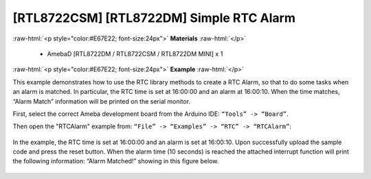 ##########################################
[RTL8722CSM] [RTL8722DM] Simple RTC Alarm
##########################################

.. role:: raw-html(raw)
   :format: html

:raw-html:`<p style="color:#E67E22; font-size:24px">`
**Materials**
:raw-html:`</p>`

   - AmebaD [RTL8722DM / RTL8722CSM / RTL8722DM MINI] x 1

:raw-html:`<p style="color:#E67E22; font-size:24px">`
**Example**
:raw-html:`</p>`

This example demonstrates how to use the RTC library methods to create a RTC Alarm, so that to do some tasks when an alarm is matched. In particular, the RTC time is set at 16:00:00 and an alarm at 16:00:10. When the time matches, “Alarm Match” information will be printed on the serial monitor.

First, select the correct Ameba development board from the Arduino IDE: ``“Tools” -> “Board”``.

Then open the "RTCAlarm" example from: ``“File” -> “Examples” -> “RTC” -> “RTCAlarm”``:

  |1|

In the example, the RTC time is set at 16:00:00 and an alarm is set at 16:00:10. Upon successfully upload the sample code and press the reset button. When the alarm time (10 seconds) is reached the attached interrupt function will print the following information: “Alarm Matched!” showing in this figure below.

  |2|


.. |1| image:: ../../media/[RTL8722CSM]_[RTL8722DM]_Simple_RTC_Alarm/image1.png
   :width: 543
   :height: 489
   :scale: 100 %
.. |2| image:: ../../media/[RTL8722CSM]_[RTL8722DM]_Simple_RTC_Alarm/image2.png
   :width: 598
   :height: 318
   :scale: 100 %